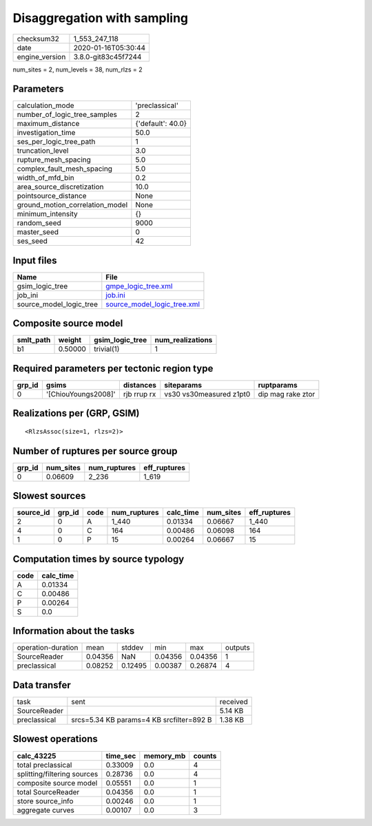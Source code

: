 Disaggregation with sampling
============================

============== ===================
checksum32     1_553_247_118      
date           2020-01-16T05:30:44
engine_version 3.8.0-git83c45f7244
============== ===================

num_sites = 2, num_levels = 38, num_rlzs = 2

Parameters
----------
=============================== =================
calculation_mode                'preclassical'   
number_of_logic_tree_samples    2                
maximum_distance                {'default': 40.0}
investigation_time              50.0             
ses_per_logic_tree_path         1                
truncation_level                3.0              
rupture_mesh_spacing            5.0              
complex_fault_mesh_spacing      5.0              
width_of_mfd_bin                0.2              
area_source_discretization      10.0             
pointsource_distance            None             
ground_motion_correlation_model None             
minimum_intensity               {}               
random_seed                     9000             
master_seed                     0                
ses_seed                        42               
=============================== =================

Input files
-----------
======================= ============================================================
Name                    File                                                        
======================= ============================================================
gsim_logic_tree         `gmpe_logic_tree.xml <gmpe_logic_tree.xml>`_                
job_ini                 `job.ini <job.ini>`_                                        
source_model_logic_tree `source_model_logic_tree.xml <source_model_logic_tree.xml>`_
======================= ============================================================

Composite source model
----------------------
========= ======= =============== ================
smlt_path weight  gsim_logic_tree num_realizations
========= ======= =============== ================
b1        0.50000 trivial(1)      1               
========= ======= =============== ================

Required parameters per tectonic region type
--------------------------------------------
====== =================== =========== ======================= =================
grp_id gsims               distances   siteparams              ruptparams       
====== =================== =========== ======================= =================
0      '[ChiouYoungs2008]' rjb rrup rx vs30 vs30measured z1pt0 dip mag rake ztor
====== =================== =========== ======================= =================

Realizations per (GRP, GSIM)
----------------------------

::

  <RlzsAssoc(size=1, rlzs=2)>

Number of ruptures per source group
-----------------------------------
====== ========= ============ ============
grp_id num_sites num_ruptures eff_ruptures
====== ========= ============ ============
0      0.06609   2_236        1_619       
====== ========= ============ ============

Slowest sources
---------------
========= ====== ==== ============ ========= ========= ============
source_id grp_id code num_ruptures calc_time num_sites eff_ruptures
========= ====== ==== ============ ========= ========= ============
2         0      A    1_440        0.01334   0.06667   1_440       
4         0      C    164          0.00486   0.06098   164         
1         0      P    15           0.00264   0.06667   15          
========= ====== ==== ============ ========= ========= ============

Computation times by source typology
------------------------------------
==== =========
code calc_time
==== =========
A    0.01334  
C    0.00486  
P    0.00264  
S    0.0      
==== =========

Information about the tasks
---------------------------
================== ======= ======= ======= ======= =======
operation-duration mean    stddev  min     max     outputs
SourceReader       0.04356 NaN     0.04356 0.04356 1      
preclassical       0.08252 0.12495 0.00387 0.26874 4      
================== ======= ======= ======= ======= =======

Data transfer
-------------
============ ======================================== ========
task         sent                                     received
SourceReader                                          5.14 KB 
preclassical srcs=5.34 KB params=4 KB srcfilter=892 B 1.38 KB 
============ ======================================== ========

Slowest operations
------------------
=========================== ======== ========= ======
calc_43225                  time_sec memory_mb counts
=========================== ======== ========= ======
total preclassical          0.33009  0.0       4     
splitting/filtering sources 0.28736  0.0       4     
composite source model      0.05551  0.0       1     
total SourceReader          0.04356  0.0       1     
store source_info           0.00246  0.0       1     
aggregate curves            0.00107  0.0       3     
=========================== ======== ========= ======